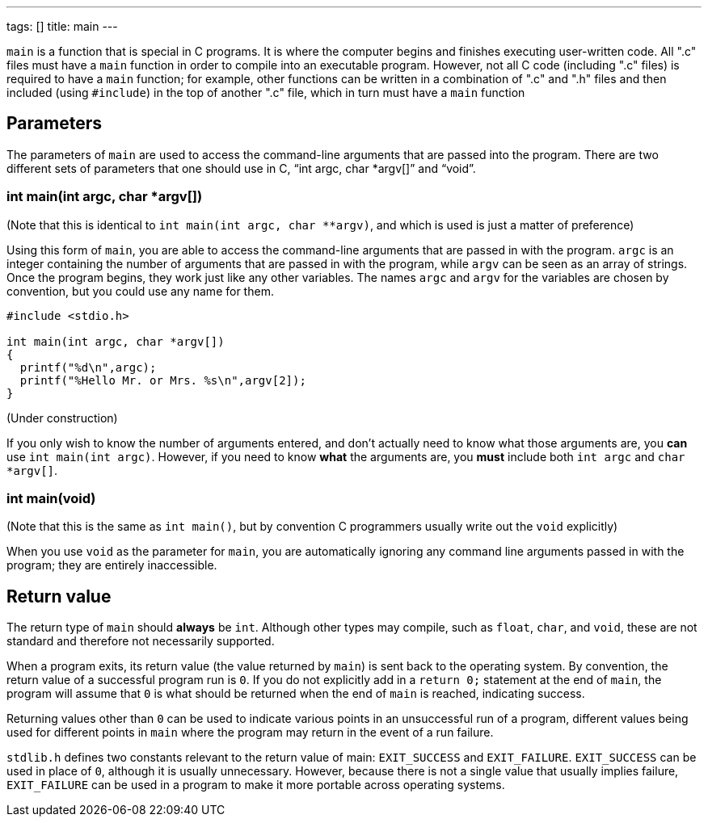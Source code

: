 ---
tags: []
title: main
---

`main` is a function that is special in C programs. It is where the
computer begins and finishes executing user-written code. All ".c" files
must have a `main` function in order to compile into an executable
program. However, not all C code (including ".c" files) is required to
have a `main` function; for example, other functions can be written in a
combination of ".c" and ".h" files and then included (using `#include`)
in the top of another ".c" file, which in turn must have a `main`
function

[[]]
Parameters
----------

The parameters of `main` are used to access the command-line arguments
that are passed into the program. There are two different sets of
parameters that one should use in C, "`int argc, char *argv[]`" and
"`void`".

[[]]
int main(int argc, char *argv[])
~~~~~~~~~~~~~~~~~~~~~~~~~~~~~~~~

(Note that this is identical to `int main(int argc, char **argv)`, and
which is used is just a matter of preference)

Using this form of `main`, you are able to access the command-line
arguments that are passed in with the program. `argc` is an integer
containing the number of arguments that are passed in with the program,
while `argv` can be seen as an array of strings. Once the program
begins, they work just like any other variables. The names `argc` and
`argv` for the variables are chosen by convention, but you could use any
name for them.

[code,c]
--------------------------------------------
#include <stdio.h>

int main(int argc, char *argv[])
{
  printf("%d\n",argc);
  printf("%Hello Mr. or Mrs. %s\n",argv[2]);
}
--------------------------------------------

(Under construction)

If you only wish to know the number of arguments entered, and don't
actually need to know what those arguments are, you *can* use
`int main(int argc)`. However, if you need to know *what* the arguments
are, you *must* include both `int argc` and `char *argv[]`.

[[]]
int main(void)
~~~~~~~~~~~~~~

(Note that this is the same as `int main()`, but by convention C
programmers usually write out the `void` explicitly)

When you use `void` as the parameter for `main`, you are automatically
ignoring any command line arguments passed in with the program; they are
entirely inaccessible.

[[]]
Return value
------------

The return type of `main` should *always* be `int`. Although other types
may compile, such as `float`, `char`, and `void`, these are not standard
and therefore not necessarily supported.

When a program exits, its return value (the value returned by `main`) is
sent back to the operating system. By convention, the return value of a
successful program run is `0`. If you do not explicitly add in a
`return 0;` statement at the end of `main`, the program will assume that
`0` is what should be returned when the end of `main` is reached,
indicating success.

Returning values other than `0` can be used to indicate various points
in an unsuccessful run of a program, different values being used for
different points in `main` where the program may return in the event of
a run failure.

`stdlib.h` defines two constants relevant to the return value of main:
`EXIT_SUCCESS` and `EXIT_FAILURE`. `EXIT_SUCCESS` can be used in place
of `0`, although it is usually unnecessary. However, because there is
not a single value that usually implies failure, `EXIT_FAILURE` can be
used in a program to make it more portable across operating systems.
